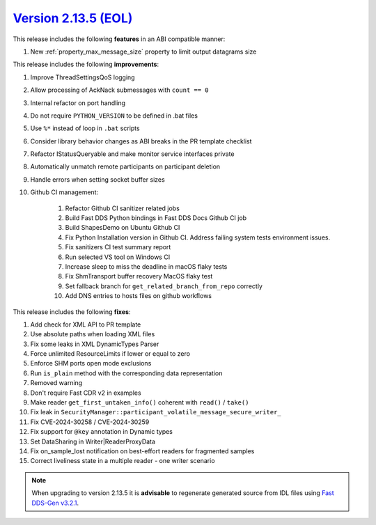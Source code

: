 `Version 2.13.5 (EOL) <https://fast-dds.docs.eprosima.com/en/v2.13.5/index.html>`_
^^^^^^^^^^^^^^^^^^^^^^^^^^^^^^^^^^^^^^^^^^^^^^^^^^^^^^^^^^^^^^^^^^^^^^^^^^^^^^^^^^

This release includes the following **features** in an ABI compatible manner:

#. New :ref:`property_max_message_size` property to limit output datagrams size

This release includes the following **improvements**:

#. Improve ThreadSettingsQoS logging
#. Allow processing of AckNack submessages with ``count == 0``
#. Internal refactor on port handling
#. Do not require ``PYTHON_VERSION`` to be defined in .bat files
#. Use ``%*`` instead of loop in ``.bat`` scripts
#. Consider library behavior changes as ABI breaks in the PR template checklist
#. Refactor IStatusQueryable and make monitor service interfaces private
#. Automatically unmatch remote participants on participant deletion
#. Handle errors when setting socket buffer sizes
#. Github CI management:

    #. Refactor Github CI sanitizer related jobs
    #. Build Fast DDS Python bindings in Fast DDS Docs Github CI job
    #. Build ShapesDemo on Ubuntu Github CI
    #. Fix Python Installation version in Github CI. Address failing system tests environment issues.
    #. Fix sanitizers CI test summary report
    #. Run selected VS tool on Windows CI
    #. Increase sleep to miss the deadline in macOS flaky tests
    #. Fix ShmTransport buffer recovery MacOS flaky test
    #. Set fallback branch for ``get_related_branch_from_repo`` correctly
    #. Add DNS entries to hosts files on github workflows

This release includes the following **fixes**:

#. Add check for XML API to PR template
#. Use absolute paths when loading XML files
#. Fix some leaks in XML DynamicTypes Parser
#. Force unlimited ResourceLimits if lower or equal to zero
#. Enforce SHM ports open mode exclusions
#. Run ``is_plain`` method with the corresponding data representation
#. Removed warning
#. Don't require Fast CDR v2 in examples
#. Make reader ``get_first_untaken_info()`` coherent with ``read()`` / ``take()``
#. Fix leak in ``SecurityManager::participant_volatile_message_secure_writer_``
#. Fix CVE-2024-30258 / CVE-2024-30259
#. Fix support for ``@key`` annotation in Dynamic types
#. Set DataSharing in Writer|ReaderProxyData
#. Fix on_sample_lost notification on best-effort readers for fragmented samples
#. Correct liveliness state in a multiple reader - one writer scenario

.. note::
  When upgrading to version 2.13.5 it is **advisable** to regenerate generated source from IDL files
  using `Fast DDS-Gen v3.2.1 <https://github.com/eProsima/Fast-DDS-Gen/releases/tag/v3.2.1>`_.
